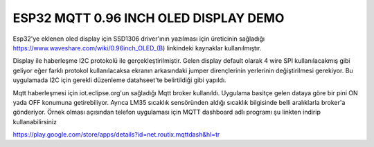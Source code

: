 ========================================
ESP32 MQTT 0.96 INCH OLED DISPLAY DEMO
========================================

Esp32'ye eklenen oled display için SSD1306 driver'ının yazılması için üreticinin sağladığı 
https://www.waveshare.com/wiki/0.96inch_OLED_(B) linkindeki kaynaklar kullanılmıştır.

Display ile haberleşme I2C protokolü ile gerçekleştirilmiştir. Gelen display default olarak
4 wire SPI kullanılacakmış gibi geliyor eğer farklı protokol kullanılacaksa ekranın arkasındaki
jumper dirençlerinin yerlerinin değiştirilmesi gerekiyor. Bu uygulamada I2C için gerekli düzenleme datahseet'te belirtildiği gibi yapıldı.

Mqtt haberleşmesi için iot.eclipse.org'un sağladığı Mqtt broker kullanıldı. Uygulama
basitçe gelen dataya göre bir pini ON yada OFF konumuna getirebiliyor. Ayrıca LM35  sıcaklık sensöründen aldığı sıcaklık bilgisinde belli aralıklarla broker'a gönderiyor. 
Örnek olması açısından telefon uygulaması için MQTT dashboard adlı programı şu linkten indirip kullanabilirsiniz

https://play.google.com/store/apps/details?id=net.routix.mqttdash&hl=tr

